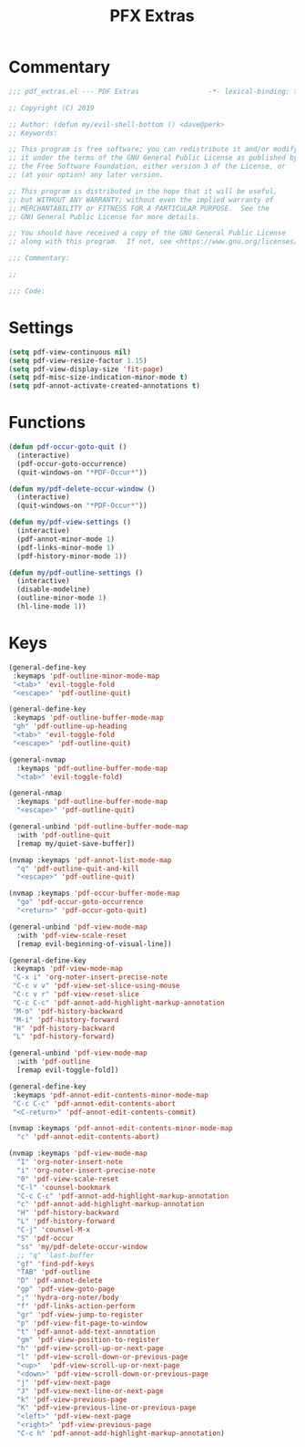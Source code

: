 #+TITLE: PFX Extras

* Commentary
#+BEGIN_SRC emacs-lisp :tangle ~/.emacs.d/etc/pdf_extras/pdf_extras.el
;;; pdf_extras.el --- PDF Extras                 -*- lexical-binding: t; -*-

;; Copyright (C) 2019

;; Author: (defun my/evil-shell-bottom () <dave@perk>
;; Keywords:

;; This program is free software; you can redistribute it and/or modify
;; it under the terms of the GNU General Public License as published by
;; the Free Software Foundation, either version 3 of the License, or
;; (at your option) any later version.

;; This program is distributed in the hope that it will be useful,
;; but WITHOUT ANY WARRANTY; without even the implied warranty of
;; MERCHANTABILITY or FITNESS FOR A PARTICULAR PURPOSE.  See the
;; GNU General Public License for more details.

;; You should have received a copy of the GNU General Public License
;; along with this program.  If not, see <https://www.gnu.org/licenses/>.

;;; Commentary:

;;

;;; Code:
#+END_SRC
* Settings
#+BEGIN_SRC emacs-lisp :tangle ~/.emacs.d/etc/pdf_extras/pdf_extras.el
(setq pdf-view-continuous nil)
(setq pdf-view-resize-factor 1.15)
(setq pdf-view-display-size 'fit-page)
(setq pdf-misc-size-indication-minor-mode t)
(setq pdf-annot-activate-created-annotations t)
#+END_SRC
* Functions
#+BEGIN_SRC emacs-lisp :tangle ~/.emacs.d/etc/pdf_extras/pdf_extras.el
(defun pdf-occur-goto-quit ()
  (interactive)
  (pdf-occur-goto-occurrence)
  (quit-windows-on "*PDF-Occur*"))

(defun my/pdf-delete-occur-window ()
  (interactive)
  (quit-windows-on "*PDF-Occur*"))

(defun my/pdf-view-settings ()
  (interactive)
  (pdf-annot-minor-mode 1)
  (pdf-links-minor-mode 1)
  (pdf-history-minor-mode 1))

(defun my/pdf-outline-settings ()
  (interactive)
  (disable-modeline)
  (outline-minor-mode 1)
  (hl-line-mode 1))
#+END_SRC
* Keys
#+BEGIN_SRC emacs-lisp :tangle ~/.emacs.d/etc/pdf_extras/pdf_extras.el
(general-define-key
 :keymaps 'pdf-outline-minor-mode-map
 "<tab>" 'evil-toggle-fold
 "<escape>" 'pdf-outline-quit)

(general-define-key
 :keymaps 'pdf-outline-buffer-mode-map
 "gh" 'pdf-outline-up-heading
 "<tab>" 'evil-toggle-fold
 "<escape>" 'pdf-outline-quit)

(general-nvmap
  :keymaps 'pdf-outline-buffer-mode-map
  "<tab>" 'evil-toggle-fold)

(general-nmap
  :keymaps 'pdf-outline-buffer-mode-map
  "<escape>" 'pdf-outline-quit)

(general-unbind 'pdf-outline-buffer-mode-map
  :with 'pdf-outline-quit
  [remap my/quiet-save-buffer])

(nvmap :keymaps 'pdf-annot-list-mode-map
  "q" 'pdf-outline-quit-and-kill
  "<escape>" 'pdf-outline-quit)

(nvmap :keymaps 'pdf-occur-buffer-mode-map
  "go" 'pdf-occur-goto-occurrence
  "<return>" 'pdf-occur-goto-quit)

(general-unbind 'pdf-view-mode-map
  :with 'pdf-view-scale-reset
  [remap evil-beginning-of-visual-line])

(general-define-key
 :keymaps 'pdf-view-mode-map
 "C-x i" 'org-noter-insert-precise-note
 "C-c v v" 'pdf-view-set-slice-using-mouse
 "C-c v r" 'pdf-view-reset-slice
 "C-c C-c" 'pdf-annot-add-highlight-markup-annotation
 "M-o" 'pdf-history-backward
 "M-i" 'pdf-history-forward
 "H" 'pdf-history-backward
 "L" 'pdf-history-forward)

(general-unbind 'pdf-view-mode-map
  :with 'pdf-outline
  [remap evil-toggle-fold])

(general-define-key
 :keymaps 'pdf-annot-edit-contents-minor-mode-map
 "C-c C-c" 'pdf-annot-edit-contents-abort
 "<C-return>" 'pdf-annot-edit-contents-commit)

(nvmap :keymaps 'pdf-annot-edit-contents-minor-mode-map
  "c" 'pdf-annot-edit-contents-abort)

(nvmap :keymaps 'pdf-view-mode-map
  "I" 'org-noter-insert-note
  "i" 'org-noter-insert-precise-note
  "0" 'pdf-view-scale-reset
  "C-l" 'counsel-bookmark
  "C-c C-c" 'pdf-annot-add-highlight-markup-annotation
  "c" 'pdf-annot-add-highlight-markup-annotation
  "H" 'pdf-history-backward
  "L" 'pdf-history-forward
  "C-j" 'counsel-M-x
  "S" 'pdf-occur
  "ss" 'my/pdf-delete-occur-window
  ;; "q" 'last-buffer
  "gf" 'find-pdf-keys
  "TAB" 'pdf-outline
  "D" 'pdf-annot-delete
  "gp" 'pdf-view-goto-page
  ";" 'hydra-org-noter/body
  "f" 'pdf-links-action-perform
  "gr" 'pdf-view-jump-to-register
  "p" 'pdf-view-fit-page-to-window
  "t" 'pdf-annot-add-text-annotation
  "gm" 'pdf-view-position-to-register
  "h" 'pdf-view-scroll-up-or-next-page
  "l" 'pdf-view-scroll-down-or-previous-page
  "<up>"  'pdf-view-scroll-up-or-next-page
  "<down>" 'pdf-view-scroll-down-or-previous-page
  "j" 'pdf-view-next-page
  "J" 'pdf-view-next-line-or-next-page
  "k" 'pdf-view-previous-page
  "K" 'pdf-view-previous-line-or-previous-page
  "<left>" 'pdf-view-next-page
  "<right>" 'pdf-view-previous-page
  "C-c h" 'pdf-annot-add-highlight-markup-annotation)
#+END_SRC
